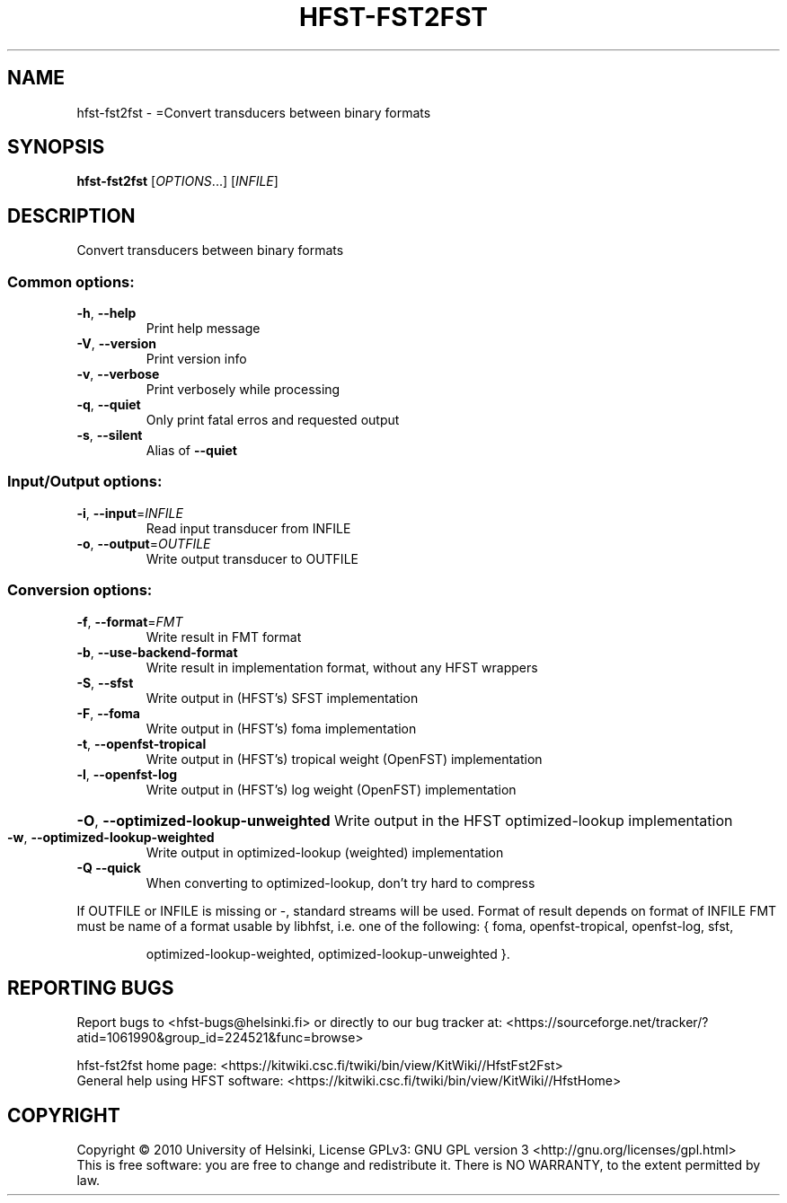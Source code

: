 .\" DO NOT MODIFY THIS FILE!  It was generated by help2man 1.40.4.
.TH HFST-FST2FST "1" "October 2014" "HFST" "User Commands"
.SH NAME
hfst-fst2fst \- =Convert transducers between binary formats
.SH SYNOPSIS
.B hfst-fst2fst
[\fIOPTIONS\fR...] [\fIINFILE\fR]
.SH DESCRIPTION
Convert transducers between binary formats
.SS "Common options:"
.TP
\fB\-h\fR, \fB\-\-help\fR
Print help message
.TP
\fB\-V\fR, \fB\-\-version\fR
Print version info
.TP
\fB\-v\fR, \fB\-\-verbose\fR
Print verbosely while processing
.TP
\fB\-q\fR, \fB\-\-quiet\fR
Only print fatal erros and requested output
.TP
\fB\-s\fR, \fB\-\-silent\fR
Alias of \fB\-\-quiet\fR
.SS "Input/Output options:"
.TP
\fB\-i\fR, \fB\-\-input\fR=\fIINFILE\fR
Read input transducer from INFILE
.TP
\fB\-o\fR, \fB\-\-output\fR=\fIOUTFILE\fR
Write output transducer to OUTFILE
.SS "Conversion options:"
.TP
\fB\-f\fR, \fB\-\-format\fR=\fIFMT\fR
Write result in FMT format
.TP
\fB\-b\fR, \fB\-\-use\-backend\-format\fR
Write result in implementation format, without any HFST wrappers
.TP
\fB\-S\fR, \fB\-\-sfst\fR
Write output in (HFST's) SFST implementation
.TP
\fB\-F\fR, \fB\-\-foma\fR
Write output in (HFST's) foma implementation
.TP
\fB\-t\fR, \fB\-\-openfst\-tropical\fR
Write output in (HFST's) tropical weight (OpenFST) implementation
.TP
\fB\-l\fR, \fB\-\-openfst\-log\fR
Write output in (HFST's) log weight (OpenFST) implementation
.HP
\fB\-O\fR, \fB\-\-optimized\-lookup\-unweighted\fR Write output in the HFST optimized\-lookup implementation
.TP
\fB\-w\fR, \fB\-\-optimized\-lookup\-weighted\fR
Write output in optimized\-lookup (weighted) implementation
.TP
\fB\-Q\fR  \fB\-\-quick\fR
When converting to optimized\-lookup, don't try hard to compress
.PP
If OUTFILE or INFILE is missing or \-, standard streams will be used.
Format of result depends on format of INFILE
FMT must be name of a format usable by libhfst, i.e. one of the following:
{ foma, openfst\-tropical, openfst\-log, sfst,
.IP
optimized\-lookup\-weighted, optimized\-lookup\-unweighted }.
.SH "REPORTING BUGS"
Report bugs to <hfst\-bugs@helsinki.fi> or directly to our bug tracker at:
<https://sourceforge.net/tracker/?atid=1061990&group_id=224521&func=browse>
.PP
hfst\-fst2fst home page:
<https://kitwiki.csc.fi/twiki/bin/view/KitWiki//HfstFst2Fst>
.br
General help using HFST software:
<https://kitwiki.csc.fi/twiki/bin/view/KitWiki//HfstHome>
.SH COPYRIGHT
Copyright \(co 2010 University of Helsinki,
License GPLv3: GNU GPL version 3 <http://gnu.org/licenses/gpl.html>
.br
This is free software: you are free to change and redistribute it.
There is NO WARRANTY, to the extent permitted by law.
